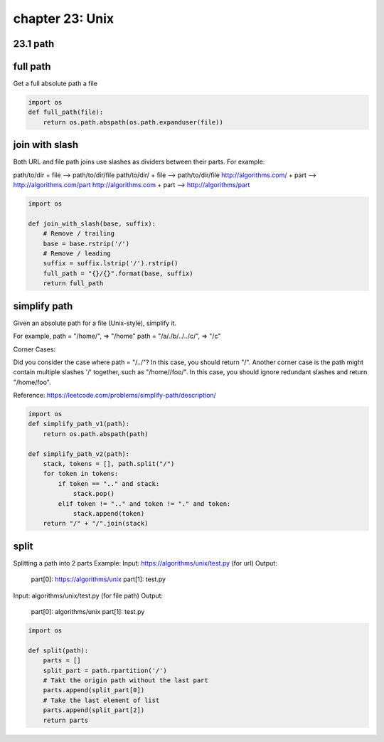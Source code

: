 chapter 23: Unix
=======================================


23.1 path
-----------------------------------



full path
-------------------------------------
Get a full absolute path a file

.. code-block:: python

    import os
    def full_path(file):
        return os.path.abspath(os.path.expanduser(file))



join with slash
-------------------------------------
Both URL and file path joins use slashes as dividers between their parts.
For example:

path/to/dir + file --> path/to/dir/file
path/to/dir/ + file --> path/to/dir/file
http://algorithms.com/ + part --> http://algorithms.com/part
http://algorithms.com + part --> http://algorithms/part

.. code-block:: python

    import os

    def join_with_slash(base, suffix):
        # Remove / trailing
        base = base.rstrip('/')
        # Remove / leading
        suffix = suffix.lstrip('/').rstrip()
        full_path = "{}/{}".format(base, suffix)
        return full_path



simplify path
-------------------------------------
Given an absolute path for a file (Unix-style), simplify it.

For example,
path = "/home/", => "/home"
path = "/a/./b/../../c/", => "/c"

Corner Cases:

Did you consider the case where path = "/../"?
In this case, you should return "/".
Another corner case is the path might contain multiple slashes '/' together, such as "/home//foo/".
In this case, you should ignore redundant slashes and return "/home/foo".

Reference: https://leetcode.com/problems/simplify-path/description/

.. code-block:: python

    import os
    def simplify_path_v1(path):
        return os.path.abspath(path)

    def simplify_path_v2(path):
        stack, tokens = [], path.split("/")
        for token in tokens:
            if token == ".." and stack:
                stack.pop()
            elif token != ".." and token != "." and token:
                stack.append(token)
        return "/" + "/".join(stack)



split
-------------------------------------
Splitting a path into 2 parts
Example:
Input: https://algorithms/unix/test.py   (for url)
Output:
    part[0]: https://algorithms/unix
    part[1]: test.py

Input: algorithms/unix/test.py          (for file path)
Output:
    part[0]: algorithms/unix
    part[1]: test.py

.. code-block:: python


    import os

    def split(path):
        parts = []
        split_part = path.rpartition('/')
        # Takt the origin path without the last part
        parts.append(split_part[0])
        # Take the last element of list
        parts.append(split_part[2])
        return parts